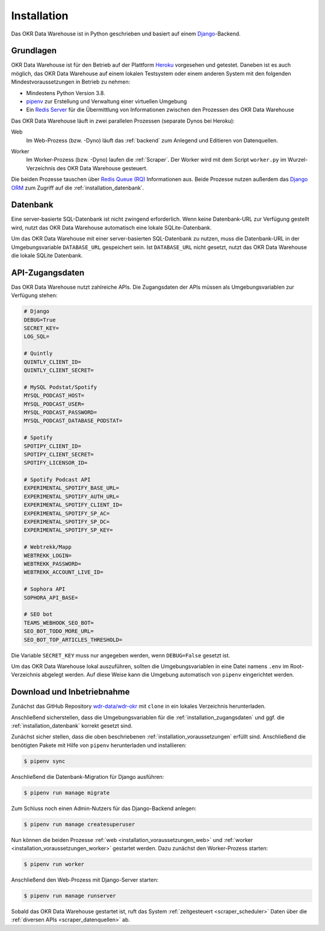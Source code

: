 .. _installation:

Installation
============

Das OKR Data Warehouse ist in Python geschrieben und basiert auf einem
`Django <https://www.djangoproject.com/>`_-Backend.

.. _installation_voraussetzungen:

Grundlagen
----------

OKR Data Warehouse ist für den Betrieb auf der Plattform
`Heroku <https://www.heroku.com/>`_ vorgesehen und getestet. Daneben ist es auch
möglich, das OKR Data Warehouse auf einem lokalen Testsystem oder einem anderen
System mit den folgenden Mindestvoraussetzungen in Betrieb zu nehmen:

* Mindestens Python Version 3.8.
* `pipenv <https://pipenv.pypa.io/en/latest/>`_ zur Erstellung und Verwaltung einer
  virtuellen Umgebung
* Ein `Redis Server <https://developer.redislabs.com/create>`_ für die Übermittlung
  von Informationen zwischen den Prozessen des OKR Data Warehouse

Das OKR Data Warehouse läuft in zwei parallelen Prozessen (separate Dynos bei Heroku):

.. _installation_voraussetzungen_web:

Web
    Im Web-Prozess (bzw. -Dyno) läuft das :ref:`backend` zum Anlegend und Editieren von
    Datenquellen.

.. _installation_voraussetzungen_worker:

Worker
    Im Worker-Prozess (bzw. -Dyno) laufen die :ref:`Scraper`. Der Worker wird mit dem
    Script ``worker.py`` im Wurzel-Verzeichnis des OKR Data Warehouse gesteuert.

Die beiden Prozesse tauschen über `Redis Queue (RQ) <https://python-rq.org/>`_
Informationen aus. Beide Prozesse nutzen außerdem das
`Django ORM <https://docs.djangoproject.com/en/3.2/topics/db/queries/>`_ zum Zugriff auf
die :ref:`installation_datenbank`.

.. _installation_datenbank:

Datenbank
---------

Eine server-basierte SQL-Datenbank ist nicht zwingend erforderlich. Wenn keine
Datenbank-URL zur Verfügung gestellt wird, nutzt das OKR Data Warehouse automatisch
eine lokale SQLite-Datenbank.

Um das OKR Data Warehouse mit einer server-basierten SQL-Datenbank zu nutzen, muss die
Datenbank-URL in der Umgebungsvariable ``DATABASE_URL`` gespeichert sein. Ist
``DATABASE_URL`` nicht gesetzt, nutzt das OKR Data Warehouse die lokale SQLite
Datenbank.

.. _installation_zugangsdaten:

API-Zugangsdaten
----------------

Das OKR Data Warehouse nutzt zahlreiche APIs. Die Zugangsdaten der APIs müssen als
Umgebungsvariablen zur Verfügung stehen:

.. code-block:: bash

    # Django
    DEBUG=True
    SECRET_KEY=
    LOG_SQL=

    # Quintly
    QUINTLY_CLIENT_ID=
    QUINTLY_CLIENT_SECRET=

    # MySQL Podstat/Spotify
    MYSQL_PODCAST_HOST=
    MYSQL_PODCAST_USER=
    MYSQL_PODCAST_PASSWORD=
    MYSQL_PODCAST_DATABASE_PODSTAT=

    # Spotify
    SPOTIPY_CLIENT_ID=
    SPOTIPY_CLIENT_SECRET=
    SPOTIFY_LICENSOR_ID=

    # Spotify Podcast API
    EXPERIMENTAL_SPOTIFY_BASE_URL=
    EXPERIMENTAL_SPOTIFY_AUTH_URL=
    EXPERIMENTAL_SPOTIFY_CLIENT_ID=
    EXPERIMENTAL_SPOTIFY_SP_AC=
    EXPERIMENTAL_SPOTIFY_SP_DC=
    EXPERIMENTAL_SPOTIFY_SP_KEY=

    # Webtrekk/Mapp
    WEBTREKK_LOGIN=
    WEBTREKK_PASSWORD=
    WEBTREKK_ACCOUNT_LIVE_ID=

    # Sophora API
    SOPHORA_API_BASE=

    # SEO bot
    TEAMS_WEBHOOK_SEO_BOT=
    SEO_BOT_TODO_MORE_URL=
    SEO_BOT_TOP_ARTICLES_THRESHOLD=

Die Variable ``SECRET_KEY`` muss nur angegeben werden, wenn ``DEBUG=False`` gesetzt ist.

Um das OKR Data Warehouse lokal auszuführen, sollten die Umgebungsvariablen in eine
Datei namens ``.env`` im Root-Verzeichnis abgelegt werden. Auf diese Weise kann die
Umgebung automatisch von ``pipenv`` eingerichtet werden.

Download und Inbetriebnahme
---------------------------

Zunächst das GitHub Repository `wdr-data/wdr-okr <https://github.com/wdr-data/wdr-okr>`_
mit ``clone`` in ein lokales Verzeichnis herunterladen.

Anschließend sicherstellen, dass die Umgebungsvariablen für die
:ref:`installation_zugangsdaten` und ggf. die :ref:`installation_datenbank` korrekt
gesetzt sind.

Zunächst sicher stellen, dass die oben beschriebenen :ref:`installation_voraussetzungen`
erfüllt sind. Anschließend die benötigten Pakete mit Hilfe von ``pipenv`` herunterladen
und installieren:

.. code-block:: bash

    $ pipenv sync

Anschließend die Datenbank-Migration für Django ausführen:

.. code-block:: bash

    $ pipenv run manage migrate

Zum Schluss noch einen Admin-Nutzers für das Django-Backend anlegen:

.. code-block:: bash

    $ pipenv run manage createsuperuser

Nun können die beiden Prozesse :ref:`web <installation_voraussetzungen_web>` und
:ref:`worker <installation_voraussetzungen_worker>` gestartet werden. Dazu zunächst den
Worker-Prozess starten:

.. code-block:: bash

    $ pipenv run worker

Anschließend den Web-Prozess mit Django-Server starten:

.. code-block:: bash

    $ pipenv run manage runserver

Sobald das OKR Data Warehouse gestartet ist, ruft das System
:ref:`zeitgesteuert <scraper_scheduler>` Daten über die
:ref:`diversen APIs <scraper_datenquellen>` ab.
